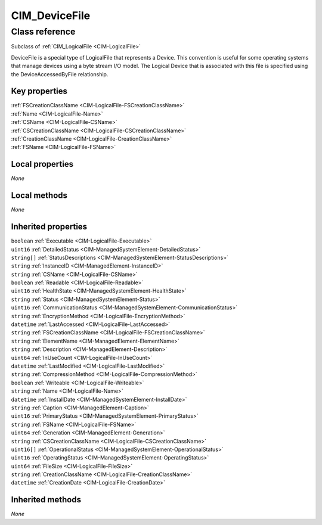 .. _CIM-DeviceFile:

CIM_DeviceFile
--------------

Class reference
===============
Subclass of :ref:`CIM_LogicalFile <CIM-LogicalFile>`

DeviceFile is a special type of LogicalFile that represents a Device. This convention is useful for some operating systems that manage devices using a byte stream I/O model. The Logical Device that is associated with this file is specified using the DeviceAccessedByFile relationship.


Key properties
^^^^^^^^^^^^^^

| :ref:`FSCreationClassName <CIM-LogicalFile-FSCreationClassName>`
| :ref:`Name <CIM-LogicalFile-Name>`
| :ref:`CSName <CIM-LogicalFile-CSName>`
| :ref:`CSCreationClassName <CIM-LogicalFile-CSCreationClassName>`
| :ref:`CreationClassName <CIM-LogicalFile-CreationClassName>`
| :ref:`FSName <CIM-LogicalFile-FSName>`

Local properties
^^^^^^^^^^^^^^^^

*None*

Local methods
^^^^^^^^^^^^^

*None*

Inherited properties
^^^^^^^^^^^^^^^^^^^^

| ``boolean`` :ref:`Executable <CIM-LogicalFile-Executable>`
| ``uint16`` :ref:`DetailedStatus <CIM-ManagedSystemElement-DetailedStatus>`
| ``string[]`` :ref:`StatusDescriptions <CIM-ManagedSystemElement-StatusDescriptions>`
| ``string`` :ref:`InstanceID <CIM-ManagedElement-InstanceID>`
| ``string`` :ref:`CSName <CIM-LogicalFile-CSName>`
| ``boolean`` :ref:`Readable <CIM-LogicalFile-Readable>`
| ``uint16`` :ref:`HealthState <CIM-ManagedSystemElement-HealthState>`
| ``string`` :ref:`Status <CIM-ManagedSystemElement-Status>`
| ``uint16`` :ref:`CommunicationStatus <CIM-ManagedSystemElement-CommunicationStatus>`
| ``string`` :ref:`EncryptionMethod <CIM-LogicalFile-EncryptionMethod>`
| ``datetime`` :ref:`LastAccessed <CIM-LogicalFile-LastAccessed>`
| ``string`` :ref:`FSCreationClassName <CIM-LogicalFile-FSCreationClassName>`
| ``string`` :ref:`ElementName <CIM-ManagedElement-ElementName>`
| ``string`` :ref:`Description <CIM-ManagedElement-Description>`
| ``uint64`` :ref:`InUseCount <CIM-LogicalFile-InUseCount>`
| ``datetime`` :ref:`LastModified <CIM-LogicalFile-LastModified>`
| ``string`` :ref:`CompressionMethod <CIM-LogicalFile-CompressionMethod>`
| ``boolean`` :ref:`Writeable <CIM-LogicalFile-Writeable>`
| ``string`` :ref:`Name <CIM-LogicalFile-Name>`
| ``datetime`` :ref:`InstallDate <CIM-ManagedSystemElement-InstallDate>`
| ``string`` :ref:`Caption <CIM-ManagedElement-Caption>`
| ``uint16`` :ref:`PrimaryStatus <CIM-ManagedSystemElement-PrimaryStatus>`
| ``string`` :ref:`FSName <CIM-LogicalFile-FSName>`
| ``uint64`` :ref:`Generation <CIM-ManagedElement-Generation>`
| ``string`` :ref:`CSCreationClassName <CIM-LogicalFile-CSCreationClassName>`
| ``uint16[]`` :ref:`OperationalStatus <CIM-ManagedSystemElement-OperationalStatus>`
| ``uint16`` :ref:`OperatingStatus <CIM-ManagedSystemElement-OperatingStatus>`
| ``uint64`` :ref:`FileSize <CIM-LogicalFile-FileSize>`
| ``string`` :ref:`CreationClassName <CIM-LogicalFile-CreationClassName>`
| ``datetime`` :ref:`CreationDate <CIM-LogicalFile-CreationDate>`

Inherited methods
^^^^^^^^^^^^^^^^^

*None*

